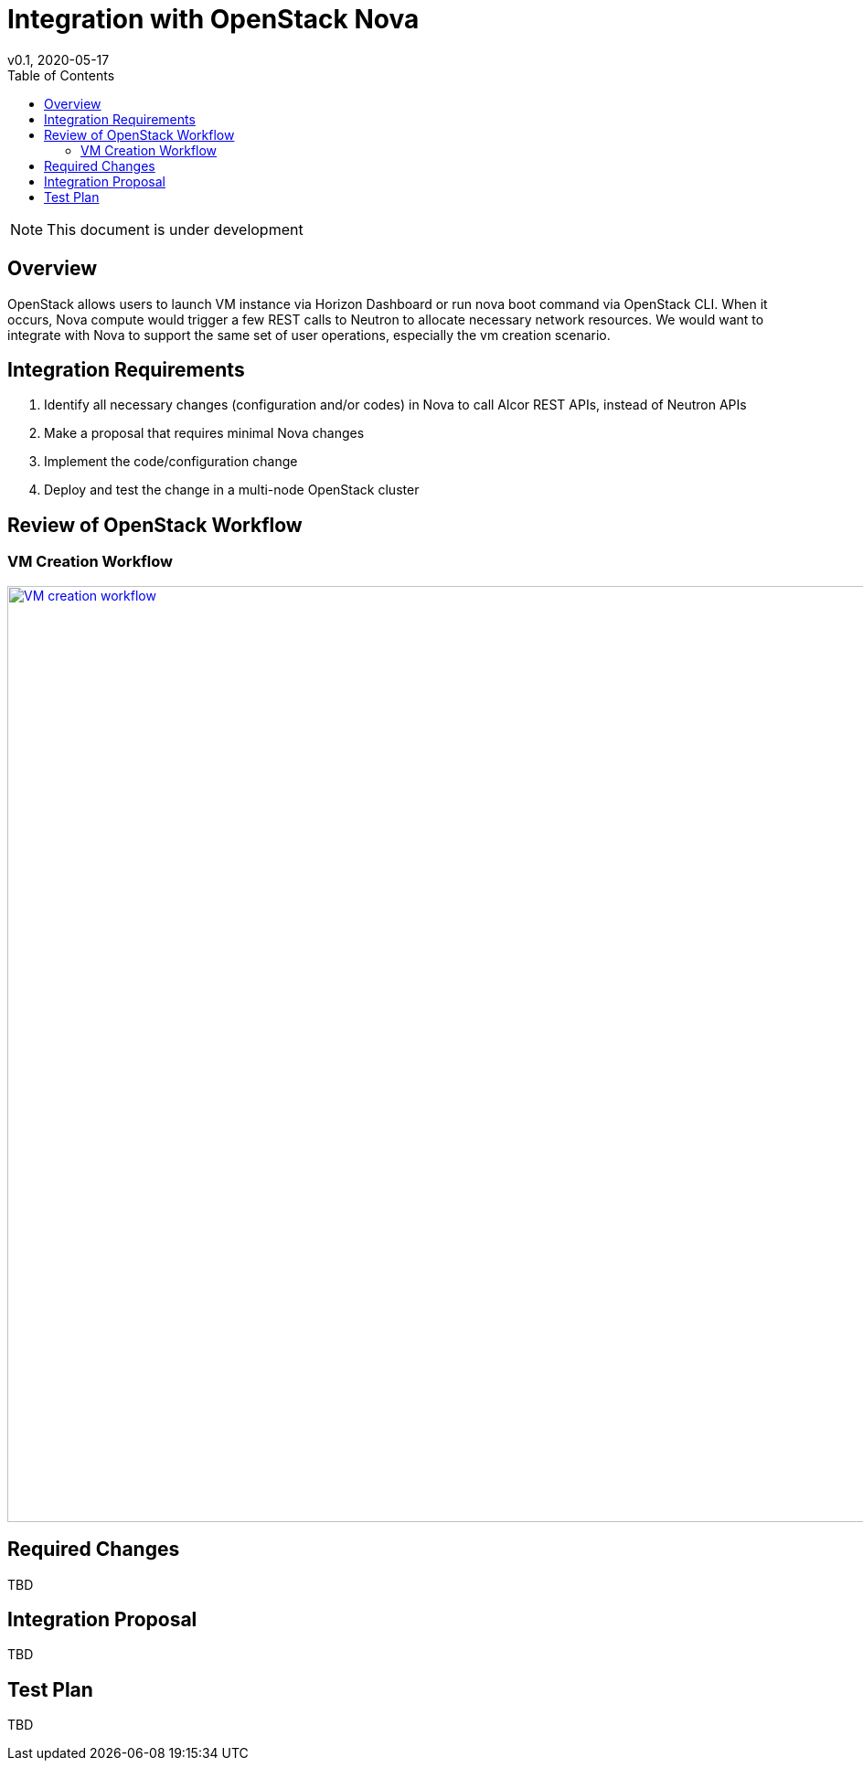 = Integration with OpenStack Nova
v0.1, 2020-05-17
:toc: right
:imagesdir: ../../images

NOTE: This document is under development

== Overview

OpenStack allows users to launch VM instance via Horizon Dashboard or run nova boot command via OpenStack CLI.
When it occurs, Nova compute would trigger a few REST calls to Neutron to allocate necessary network resources.
We would want to integrate with Nova to support the same set of user operations, especially the vm creation scenario.

[#system-requirements]
== Integration Requirements

. Identify all necessary changes (configuration and/or codes) in Nova to call Alcor REST APIs, instead of Neutron APIs
. Make a proposal that requires minimal Nova changes
. Implement the code/configuration change
. Deploy and test the change in a multi-node OpenStack cluster

== Review of OpenStack Workflow

=== VM Creation Workflow
image::vm_create.png["VM creation workflow", width=1024, link="images/vm_create.png"]

== Required Changes

TBD

== Integration Proposal

TBD

== Test Plan

TBD
